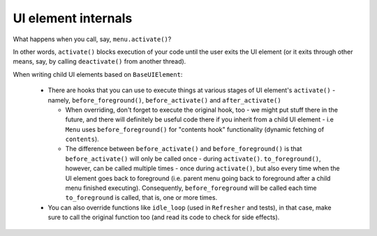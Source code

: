 .. _ui_internals:

####################
UI element internals
####################

What happens when you call, say, ``menu.activate()``?

.. image:: diagrams/base_ui_element.png

In other words, ``activate()`` blocks execution of your code until the user exits the UI element
(or it exits through other means, say, by calling ``deactivate()`` from another thread).

When writing child UI elements based on ``BaseUIElement``:

  * There are hooks that you can use to execute things at various stages of UI element's
    ``activate()`` - namely, ``before_foreground()``, ``before_activate()`` and
    ``after_activate()``

    * When overriding, don't forget to execute the original hook, too - we might put
      stuff there in the future, and there will definitely be useful code there if you
      inherit from a child UI element - i.e ``Menu`` uses ``before_foreground()`` 
      for "contents hook" functionality (dynamic fetching of ``contents``).
    * The difference between ``before_activate()`` and ``before_foreground()`` is
      that ``before_activate()`` will only be called once - during ``activate()``.
      ``to_foreground()``, however, can be called multiple times - once during
      ``activate()``, but also every time when the UI element goes back to foreground
      (i.e. parent menu going back to foreground after a child menu finished executing).
      Consequently, ``before_foreground`` will be called each time ``to_foreground``
      is called, that is, one or more times.

  * You can also override functions like ``idle_loop`` (used in ``Refresher`` and tests),
    in that case, make sure to call the original function too (and read its code to check
    for side effects).
